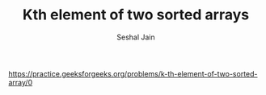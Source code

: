 #+TITLE: Kth element of two sorted arrays
#+AUTHOR: Seshal Jain
#+TAGS[]: search_sort
https://practice.geeksforgeeks.org/problems/k-th-element-of-two-sorted-array/0
